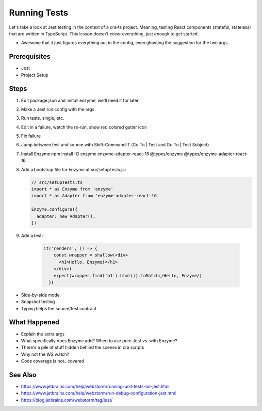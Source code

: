 .. pcarticle::
    published: 2018-02-26 12:00
    excerpt: The Jest test runner integrates productively into PyCharm. Let's put it to work.
    is_pro: True
    references:
        author:
            - pauleveritt

=============
Running Tests
=============

Let's take a look at Jest testing in the context of a cra-ts project.
Meaning, testing React components (stateful, stateless) that are written in
TypeScript. This lesson doesn't cover everything, just enough to get started.

- Awesome that it just figures everything out in the config, even ghosting
  the suggestion for the two args

Prerequisites
=============

- Jest

- Project Setup

Steps
=====

#. Edit package.json and install enzyme, we'll need it for later

#. Make a Jest run config with the args

#. Run tests, single, etc.

#. Edit in a failure, watch the re-run, show red colored gutter icon

#. Fix failure

#. Jump between test and source with Shift-Command-T (Go To | Test and
   Go To | Test Subject)

#. Install Enzyme npm install -D enzyme enzyme-adapter-react-16
   @types/enzyme @types/enzyme-adapter-react-16

#. Add a bootstrap file for Enzyme at src/setupTests.js:

   .. code-block:: javascript

        // src/setupTests.ts
        import * as Enzyme from 'enzyme'
        import * as Adapter from 'enzyme-adapter-react-16'

        Enzyme.configure({
          adapter: new Adapter(),
        })

#. Add a test:

    .. code-block:: javascript

        it('renders', () => {
            const wrapper = shallow(<div>
              <h1>Hello, Enzyme!</h1>
            </div>)
            expect(wrapper.find('h1').html()).toMatch(/Hello, Enzyme/)
          })

- Side-by-side mode

- Snapshot testing

- Typing helps the source/test contract

What Happened
=============

- Explain the extra args

- What specifically does Enzyme add? When to use pure Jest vs. with Enzyme?

- There's a pile of stuff hidden behind the scenes in cra scripts

- Why not the WS watch?

- Code coverage is not...covered

See Also
========

- https://www.jetbrains.com/help/webstorm/running-unit-tests-on-jest.html

- https://www.jetbrains.com/help/webstorm/run-debug-configuration-jest.html

- https://blog.jetbrains.com/webstorm/tag/jest/

